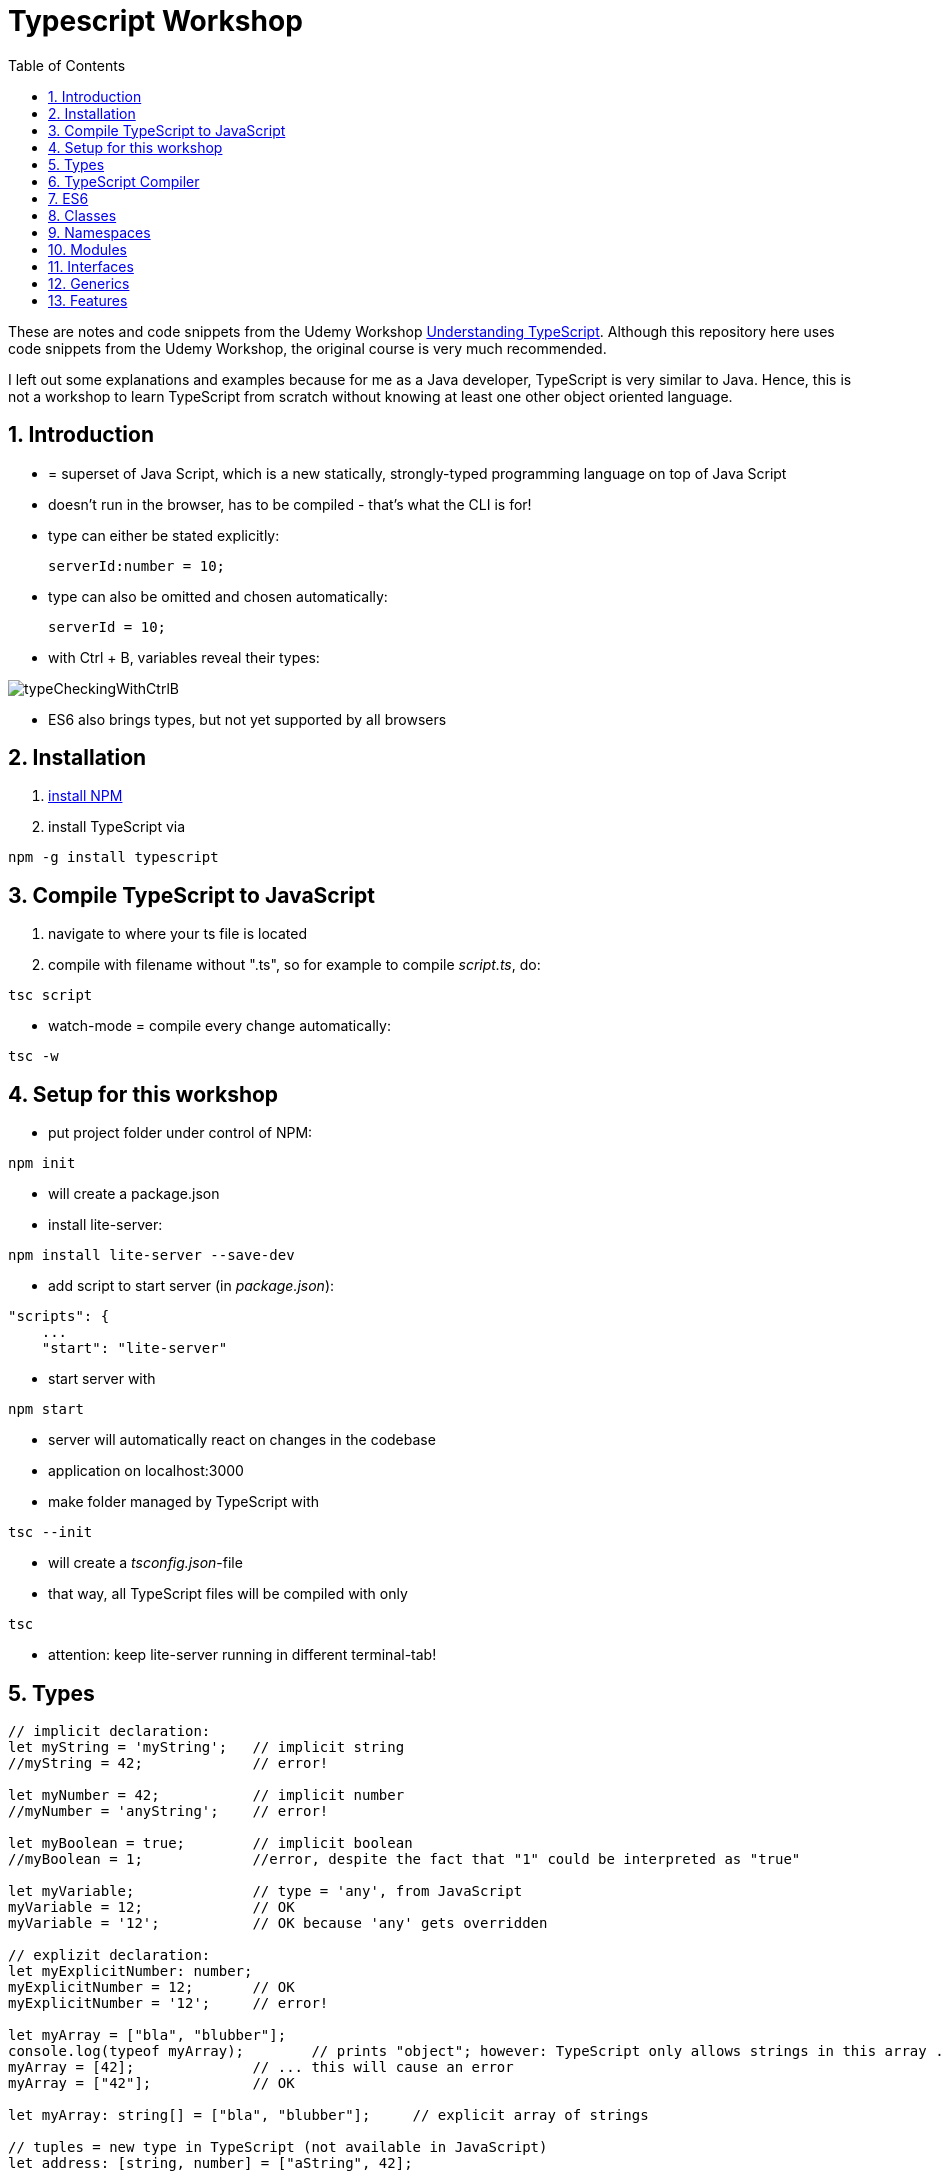 = Typescript Workshop
:toc:
:toclevels: 1
:sectnums:
:imagesdir: images

These are notes and code snippets from the Udemy Workshop https://www.udemy.com/course/understanding-typescript/[Understanding TypeScript]. Although this repository here uses code snippets from the Udemy Workshop, the original course is very much recommended.

I left out some explanations and examples because for me as a Java developer, TypeScript is very similar to Java. Hence, this is not a workshop to learn TypeScript from scratch without knowing at least one other object oriented language.

== Introduction
* = superset of Java Script, which is a new statically, strongly-typed programming language on top of Java Script
* doesn't run in the browser, has to be compiled - that's what the CLI is for!
* type can either be stated explicitly:

    serverId:number = 10;

* type can also be omitted and chosen automatically:

    serverId = 10;

* with Ctrl + B, variables reveal their types:

image::typeCheckingWithCtrlB.png[]

* ES6 also brings types, but not yet supported by all browsers

== Installation
. https://www.npmjs.com/get-npm[install NPM]
. install TypeScript via

[source, terminal]
----
npm -g install typescript
----

== Compile TypeScript to JavaScript
. navigate to where your ts file is located
. compile with filename without ".ts", so for example to compile _script.ts_, do:

[source, terminal]
----
tsc script
----

* watch-mode = compile every change automatically:

[source, terminal]
----
tsc -w
----

== Setup for this workshop
* put project folder under control of NPM:
[source, terminal]
----
npm init
----
* will create a package.json
* install lite-server:
[source, terminal]
----
npm install lite-server --save-dev
----
* add script to start server (in _package.json_):
[source, terminal]
----
"scripts": {
    ...
    "start": "lite-server"
----
* start server with
[source, terminal]
----
npm start
----
* server will automatically react on changes in the codebase
* application on localhost:3000
* make folder managed by TypeScript with
[source, terminal]
----
tsc --init
----
* will create a _tsconfig.json_-file
* that way, all TypeScript files will be compiled with only
[source, terminal]
----
tsc
----
* attention: keep lite-server running in different terminal-tab!

== Types
[source, javascript]
----
// implicit declaration:
let myString = 'myString';   // implicit string
//myString = 42;             // error!

let myNumber = 42;           // implicit number
//myNumber = 'anyString';    // error!

let myBoolean = true;        // implicit boolean
//myBoolean = 1;             //error, despite the fact that "1" could be interpreted as "true"

let myVariable;              // type = 'any', from JavaScript
myVariable = 12;             // OK
myVariable = '12';           // OK because 'any' gets overridden

// explizit declaration:
let myExplicitNumber: number;
myExplicitNumber = 12;       // OK
myExplicitNumber = '12';     // error!

let myArray = ["bla", "blubber"];
console.log(typeof myArray);        // prints "object"; however: TypeScript only allows strings in this array ...
myArray = [42];              // ... this will cause an error
myArray = ["42"];            // OK

let myArray: string[] = ["bla", "blubber"];     // explicit array of strings

// tuples = new type in TypeScript (not available in JavaScript)
let address: [string, number] = ["aString", 42];

// enum
enum Color {
    Red,
    Green,
    Blue
}
let myColor: Color = Color.Red;

// Internally represented as number (0-based). Can be configured differently:
enum Color {
    Red = 42,
    Green = 43,
    Blue = 44
}

// any => use only in exceptional cases!
let blubber: any = "aString";
blubber = 42;           // OK

//functions
function getSomeString(): string {
    return "some string";
}

function noReturnValue(): void {
    //return "some string";       // error because no return expected
}

// argument types
function myFunction(v1: number, v2: number): number {
    return v1 + v2;
}

// function types
let myFunctionAsAVariable: (val1: number, val2: number) => number;
myFunctionAsAVariable = myFunction;
myFunctionAsAVariable(1, 2);

 let myFunctionAsAVariable2: () => void;
 myFunctionAsAVariable2 = noReturnValue;

// objects
let myData = {
    aString: "myString",
    aNumber: 42
};

myData = {};
// error: "not assignable" because TypeScript automatically assigned a type with the two attributes (aString and aNumber)

myData = {
    anotherString: "myString",
    anotherNumber: 42
};
// error: names don't match!

let myData: {aString: string, aNumber: number} = {
    aString: "myString",
    aNumber: 42
};

// type alias
// = storing a type; alternative  to class
type MyType = {aString: string, aNumber: number};
let x: MyType = {
    aString: "blubber",
    aNumber: 12
}

// union types
// sometimes more than one type should be appliable, but not just "any"
let someUncertainInput: any = 12;
someUncertainInput = "12"           // OK
someUncertainInput = false          // OK, but only number or strings should work

let someUncertainInput2: number | string = 12;
someUncertainInput2 = "12"           // OK
//someUncertainInput2 = false          // error

// check types
let value = "a string";
if(typeof value == "string") {
    // ...
}

// new types (since TypeScript 2.0)
// 1. "never", when a function never returns:
function neverReturns(): never {
    throw new Error("blubber");
}

// 2. nullable types:
let canBeNull = 12;
canBeNull = null;       // OK

// in tsConfig.json:
// "strictNullChecks": true

let canBeNull = 12;
canBeNull = null;
// error: 'null' is not assignable to type 'number' because canBeNull was initialized to be a (not-nullable) number

let canBeNull: number | null = 12;
canBeNull = null;       // OK again

----

== TypeScript Compiler
=== Types
* types are removed in JavaScript!
* default behavior of TypeScript compiler: compile to JavaScript, even when there are errors
* compiling despite errors can be disabled in _tsconfig.json_ with
[source, properties]
----
"noEmitOnError": true
----

=== SourceMaps
* mapping between TypeScript and JavaScript
* enable in _tsconfig.json_ with:
[source, properties]
----
"sourceMap": true
----
* with that, _app.js.map_ is created
* used by browser to enable debugging

=== noImplicitAny
[source, javascript]
----
let anything;       // will get type "any"
anything = 12;
----
* type of _any_ automatically assigned
* can be disabled in _tsconfig.json_ with:
[source, properties]
----
"noImplicitAny": true
----
* now, compiler will throw error for above code
* forces programmer to use proper types

== ES6
* TypeScript supports many features of ES6

=== let & const
* _var_ = global scope, around since JavaScript, don't use!
* _let_ = block-scoped = only visible inside block
* _const_ = constant, not changable

[source,javascript]
----
let myVariable = "blubber";
myVariable = "another blubber";     // OK

const anotherVariable = 100;
//anotherVariable = 200;              // error

function reset() {
    let myVariable = "blubber in function";
    console.log(myVariable);        // "blubber in function"
}
reset();
console.log(myVariable);            // "another blubber"
----

=== Arrow Functions
[source,javascript]
----
// normal function:
const addNumbers = function(number1: number, number2: number): number {
    return number1 + number2;
}

// arrow function short syntax:
const multiplyNumbers = (number1: number, number2: number) => number1 * number2;

// arrow function long syntax:
const multiplyNumbers = (number1: number, number2: number) => {
    // do something else here
    return number1 * number2;
}

// one argument:
const doStuff = myVariable => console.log(myVariable);

// without arguments:
const doLog = () => {
    console.out("log");
}
----

=== Default Parameters
[source,javascript]
----
const simpleFunction = (myParameter: number = 1): void => {
    console.out(myParameter);
}
simpleFunction(42);     // OK - will print 42
simpleFunction();       // OK - will print 1
----

=== Rest & Spread Operators
* same syntax ("_..._") for two different use cases:
** spread-operator used when function is called to spread out array
** rest-operator used in function signature to aggregate list of values to an array

[source,javascript]
----
const numbers = [1, 2, 3];
Math.max(4, 5, 6);      // OK
Math.max(numbers);      // error because no array allowed here

// spread-operator spreads the contents of the array into a list of values:
Math.max(...numbers);   // OK

// rest-parameter: function that gets list of numbers as parameters and returns an array:
function makeArray(...args: number) {
    return args;
}
makeArray(1, 2, 3);     // OK
----

* attention: in a function where some parameters that should NOT be combined and some that should be combined: combine-parameters have to be the last ones!
* since TypeScript 3, rest operator working also with tuples:

[source,javascript]
----
function foo(...myObject: [number, boolean]) {
    // ...
}
----

=== Destructuring
* instead of picking every single array element one by one, all elements can be extracted from an array:

[source,javascript]
----
const myArray = [1, 2, 3];
const [number1, number2, number3] = myArray;
----

* result:
** _number1_ is _1_,
** _number2_ is _2_,
** _number3_ is _3_
* works also for objects:

[source,javascript]
----
const myObject = {foo: "foo", bar: 42};
const {foo, bar} = myObject;
----

* result:
** _foo_ is "_foo_"
** _bar_ is _42_

* also possible: renaming variables:

[source,javascript]
----
const myObject = {foo: "foo", bar: 42};
const {foo2, bar2} = myObject;
----

* result:
** _foo_ is undefined
** _bar_ is undefined
** _foo2_ is "_foo_"
** _bar2_ is _42_

=== Template Literals
* = strings with more features
* created with _``_

[source,javascript]
----
const myString = "myString";
const message = `Here is a message.
It's multilined!
Here is another string: ${myString}.
`;
----

== Classes

* also possible to create classes in ES6, but with less features like private properties
* _private_ properties only accessible within the object; _protected_ attributes additionally accessible in every object that inherits this object

[source,javascript]
----
class Person {
    name: string;
    private type: string;
    protected age: number;

    constructor(name: string, public username: string) {
        this.name = name;
    }

   printAge() {
        console.log(this.age);
   }

   setType(type: string) {
        this.type = type;
   }
}

const person = new Person("Peter", "peter");
----

=== Inheritance
[source,javascript]
----
class Customer extends Person {

    constructor(username: string) {
        super("customer", username);        // super() necessary as first call in constructor!
        this.age = 42;                      // OK
        //this.type = "impossible!"           // error because "private"
    }
}

const customer = new Customer("myusername");
----

=== Getters and Setters

* setters look like methods, but are not methods in TypeScript

[source,javascript]
----
class MyClass {

    private myAttribute: string;

    set setMyAttribute(value: string) {
        this.myAttribute = value;
    }

    get getMyAttribute() {
        return this.myAttribute;
    }
}

let myClass = new MyClass();
console.log(myClass.getMyAttribute);        // getMyAttribute is not a function!
myClass.setMyAttribute = "foo";             // setter also not a function!
----

=== Static Properties and Methods
[source,javascript]
----
class Helpers {
    static PI: number = 3.14;
    static doStuff(): void {}
}

Helpers.PI;
Helpers.doStuff();
----

=== Abstract Classes
* can't be instantiated directly, only by inheriting them

[source,javascript]
----
abstract class MyAbstractClass {
    // ...
}
----

=== Readonly Properties
[source, javascript]
----
class MyClass {
    constructor(public readonly myProperty: string) {}
}

let myClass = new MyClass();
myClass.myProperty = "x";       // error
----

== Namespaces
* only make sense for small projects; use modules for bigger projects!

[source,javascript]
----
namesapce MyNamespace1 {
    const MYCONST = "blubber";

    export function blubberize(content: string): string {
        return content + MYCONST;
    }
}

console.log(MyNamespace1.blubberize("my string is "));
----

* important: functions in namespaces have to have an _export_ to be used outside of the namespace
* namespaces can extend over multiple files, just "declare" them in different files and import those files to the classes where they are used:

[source, javascript]
----
/// <reference path="myNamespace1.ts" />
/// <reference path="myFile2.ts" />

// normal code where you can use the new namespace:
console.log(MyNamespace1.blubberize("my string is "));
----

* also possible to have namespaces in namespaces

== Modules
* classes, functions and attributes with _export_ can be imported in other classes like this:

[source,javascript]
----
import { MYCONSTANT, myFunction } from "./myPath/myClassWithoutFileEnding";
----

* native JavaScript doesn' support module, hence module loader required (not contained in this course)
* also possible to use an alias:

[source,javascript]
----
import * as MyAlias from "./myPath/myClassWithoutFileEnding";
----

* above is a relative path, which will be resolved in local project
* absolute paths like this one will be resolved in _node_modules_ folder:

[source,javascript]
----
import { Component } from "@angular/core";
----

== Interfaces
* no in-depth discussion about what object-oriented programming is here, but in short: interface = contract that a class promises to fulfill.
* in this example, _person_ is an object that has to have a _name_ (and possibly other attributes):

[source,javascript]
----
function print(person: { name: string} ) {
    console.log(person.name);
}
----

* to make contract reusable in multiple classes, extract as interface:

[source,javascript]
----
interface Person {
    name: string;
}

function print(person: Person ) {
    console.log(person.name);
}
----

=== Optional Properties
* interfaces may have optional properties:

[source,javascript]
----
interface Person {
    name: string;
    age?: number;
}

const myPerson = { name: "bla" });

// OK, even with missing age
print(myPerson);

// Only OK with optional argument in interface! Without it: error.
print({ name: "bla", age: 42 });
----

* Optional properties important because TypeScript checks direct arguments (passing objects literals directly to function) more strictly than when passing the same objects, but assigned to a constant first (like _const myPerson_).

* if additional properties not known when defining the interface:

[source,javascript]
----
interface Person {
    name: string;
    age?: number;
    [ myTempName: string ]: any;
}
----

* _[ ]_ is not an array, but a special notation!
* _[ ]_ contains the name of the key

=== Methods in Interfaces

[source,javascript]
----
interface Person {
    name: string;
    age?: number;
    [ myTempName: string ]: any;

    print(name: string): void;
}
----

=== Interfaces and Classes
* classes implement interfaces with keyword _implements_ like in Java

=== Function Types

[source,javascript]
----
interface DoubleValueFunc {
    (number1: number, number2: number): number;
}

let myDoubleValuedFunction: DoubleValueFunc;
myDoubleValuedFunction = function(number1: number, number2: number) {
    return number1 + number2;
}
myDoubleValuedFunction(1,2);        // 3
----

* "Whatever uses this interface must be a function of this type"

=== Interface Inheritance
[source,javascript]
----
interface Person {
    name: string;
}

interface ExtendedPerson extends Person {
    mail: string;
}
----

== Generics

[source,javascript]
----
function myGenericFunction<T>(data: T) {
    return data;
}

myGenericFunction(42);                  // T = number
myGenericFunction<number>(42);          // T = number
myGenericFunction<number>("42");        // error
myGenericFunction("blubber");           // T = string
myGenericFunction<string>("blubber");   // T = string
myGenericFunction<string>(42);          // error
----

=== Built-in Generics

[source,javascript]
----
const bla: Array<number> = [1, 2];

bla.push(3);         // OK
bla.push("3");       // error
----

=== Generic Types

* the following declares a constant _echo_ which is of type _<T>(data: T) => T_ which is assigned to the function _myGenericFunction_ from above, which has this signature

[source,javascript]
----
const echo: <T>(data: T) => T = myGenericFunction;

echo("Bla");
----

=== Generic Classes

* simple example:

[source,javascript]
----
class SimpleMath<T extends number> {

    baseValue: T;
    multiplyValue: T;

    calculate(): number {

        // the pluses cast this.baseValue and this.multiplyValue to numbers
        return +this.baseValue * +this.multiplyValue;
    }
}

const simpleMath = new SimpleMath<number>();

simpleMath.baseValue = 10;              // OK
simpleMath.baseValue = "10";            // error
simpleMath.multiplyValue = 20;          // OK

simpleMath.calculate();
----

* example with more than one type:

[source,javascript]
----
// T should be of type number or string
class SimpleMath<T extends number | string> {

    baseValue: T;
    multiplyValue: T;

    calculate(): number {

        // the pluses cast this.baseValue and this.multiplyValue to numbers
        return +this.baseValue * +this.multiplyValue;
    }
}

const simpleMath = new SimpleMath<number>();

simpleMath.baseValue = 10;              // error
simpleMath.baseValue = "10";            // OK
simpleMath.multiplyValue = "20";        // OK

// This will yield the correct result because the strings above are casted automatically.
// However, passing stings like "blubber" will result in "NaN".
simpleMath.calculate();
----

* example with multiple types:

* example with more than one type:

[source,javascript]
----
class SimpleMath<T extends number | string, U extends number | string> {

    baseValue: T;
    multiplyValue: U;

    calculate(): number {

        // the pluses cast this.baseValue and this.multiplyValue to numbers
        return +this.baseValue * +this.multiplyValue;
    }
}

const simpleMath = new SimpleMath<number>();

simpleMath.baseValue = 10;              // OK
simpleMath.baseValue = "10";            // error because baseValue already determined to be a number
simpleMath.multiplyValue = "20";        // OK

simpleMath.calculate();
----

== Features

=== Automatic Creation of Properties
* instead of writing this:

[source]
----
export class Ingredient {
    public name: string;
    public amount: number;

    constructor(name: string, amount: number) {
      this.name = name;
      this.amount = amount;
    }
  }
----

* ... this can be written with the same result:
[source]
----
export class Ingredient {

  constructor(public name: string, public amount: number) {
  }
}
----
* properties will be automatically created and assigned with the parameters of the constructor

=== Variable Declaration: var, let, const
* three options for declaring variable: var, let, const

==== var
* spoiler alert: least preferable from the three options
* traditional the way to declare a variable in JavaScript
* available in TypeScript because TypeScript = superset of JavaScript
* some odd "features" like "var-scoping": declarations of var are accessible anywhere, even globally. Details see https://www.typescriptlang.org/docs/handbook/variable-declarations.html[here]

==== let
* introduced because of the problems with var
* block-scoped = not visible outside of the block let was defined in
* behavior = expected behavior when coming from Java

==== const
* = augmentation of let; prevents re-assignment
* principle of least privilege: const should be used whenever re-assignment of variable is not intended
